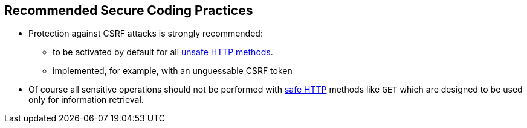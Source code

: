 == Recommended Secure Coding Practices

* Protection against CSRF attacks is strongly recommended:
** to be activated by default for all https://en.wikipedia.org/wiki/Hypertext_Transfer_Protocol#Safe_methods[unsafe HTTP methods].
** implemented, for example, with an unguessable CSRF token
* Of course all sensitive operations should not be performed with https://en.wikipedia.org/wiki/Hypertext_Transfer_Protocol#Safe_methods[safe HTTP] methods like ``GET`` which are designed to be used only for information retrieval.
